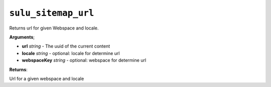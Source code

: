 ``sulu_sitemap_url``
====================

Returns url for given Webspace and locale.

**Arguments**;

- **url** *string* - The uuid of the current content
- **locale** *string* - optional: locale for determine url
- **webspaceKey** *string* - optional: webspace for determine url

**Returns**:

Url for a given webspace and locale

